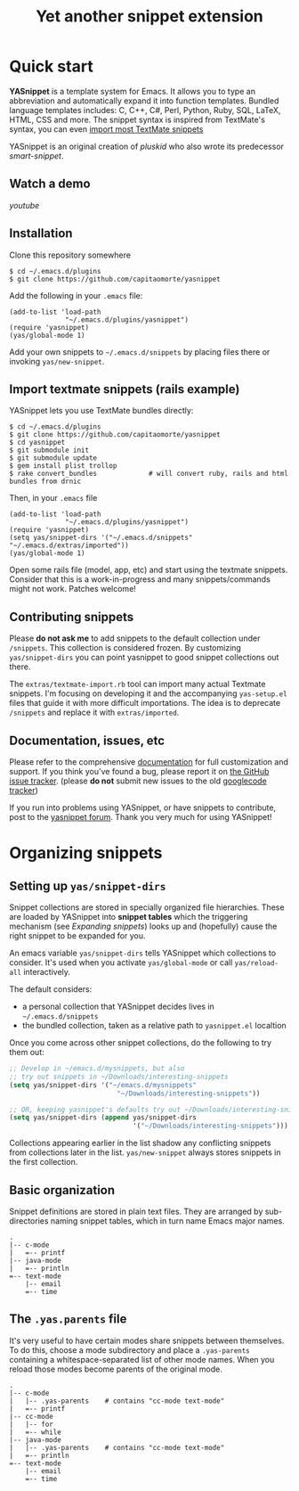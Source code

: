 # -*- mode: org; fill-column: 80 -*-
#+TITLE: Yet another snippet extension
#+OPTIONS: toc:1
#+STARTUP: showall

#+STYLE: <link rel="stylesheet" type="text/css" href="stylesheets/styles.css" />

# External links
#
#+LINK: smart-snippet http://code.google.com/p/smart-snippet
#+LINK: pluskid       http://pluskid.lifegoo.org

#+LINK: screencast         http://www.youtube.com/watch?v=ZCGmZK4V7Sg
#+LINK: docs               http://capitaomorte.github.com/yasnippet
#+LINK: issues             https://github.com/capitaomorte/yasnippet/issues
#+LINK: googlecode-tracker http://code.google.com/p/yasnippet/issues/list
#+LINK: forum              http://groups.google.com/group/smart-snippet


* Quick start

  *YASnippet* is a template system for Emacs. It allows you to type an
  abbreviation and automatically expand it into function templates. Bundled
  language templates includes: C, C++, C#, Perl, Python, Ruby, SQL, LaTeX, HTML,
  CSS and more. The snippet syntax is inspired from TextMate's syntax, you can
  even [[#import-textmate][import most TextMate snippets]]

  YASnippet is an original creation of [[pluskid]] who also wrote its predecessor
  [[smart-snippet]].

** Watch a demo

   [[youtube]]

** Installation

   Clone this repository somewhere

   #+begin_example
   $ cd ~/.emacs.d/plugins
   $ git clone https://github.com/capitaomorte/yasnippet
   #+end_example

   Add the following in your =.emacs= file:

   #+begin_example
   (add-to-list 'load-path
                 "~/.emacs.d/plugins/yasnippet")
   (require 'yasnippet)
   (yas/global-mode 1)
   #+end_example

   Add your own snippets to =~/.emacs.d/snippets= by placing files there or
   invoking =yas/new-snippet=.

** Import textmate snippets (rails example)
   :PROPERTIES:
   :CUSTOM_ID: import-textmate
   :END:

   YASnippet lets you use TextMate bundles directly:

   #+begin_example
   $ cd ~/.emacs.d/plugins
   $ git clone https://github.com/capitaomorte/yasnippet
   $ cd yasnippet
   $ git submodule init
   $ git submodule update
   $ gem install plist trollop
   $ rake convert_bundles             # will convert ruby, rails and html bundles from drnic
   #+end_example

   Then, in your =.emacs= file

   #+begin_example
   (add-to-list 'load-path
                 "~/.emacs.d/plugins/yasnippet")
   (require 'yasnippet)
   (setq yas/snippet-dirs '("~/.emacs.d/snippets" "~/.emacs.d/extras/imported"))
   (yas/global-mode 1)
   #+end_example

   Open some rails file (model, app, etc) and start using the textmate
   snippets. Consider that this is a work-in-progress and many snippets/commands
   might not work. Patches welcome!

** Contributing snippets

   Please *do not ask me* to add snippets to the default collection under
   =/snippets=. This collection is considered frozen. By customizing
   =yas/snippet-dirs= you can point yasnippet to good snippet collections out
   there.

   The =extras/textmate-import.rb= tool can import many actual Textmate
   snippets.  I'm focusing on developing it and the accompanying =yas-setup.el=
   files that guide it with more difficult importations. The idea is to deprecate
   =/snippets=  and replace it with =extras/imported=.

** Documentation, issues, etc

   Please refer to the comprehensive [[docs][documentation]] for full customization and
   support.  If you think you've found a bug, please report it on [[issues][the GitHub
   issue tracker]].  (please **do not** submit new issues to the old [[googlecode-tracker][googlecode
   tracker]])

   If you run into problems using YASnippet, or have snippets to contribute, post
   to the [[forum][yasnippet forum]]. Thank you very much for using YASnippet!

* Organizing snippets

** Setting up =yas/snippet-dirs=

   Snippet collections are stored in specially organized file hierarchies. These
   are loaded by YASnippet into *snippet tables* which the triggering mechanism
   (see [[expand-snippets][Expanding snippets]]) looks up and (hopefully) cause the right snippet to
   be expanded for you.

   An emacs variable =yas/snippet-dirs= tells YASnippet which collections to
   consider. It's used when you activate =yas/global-mode= or call
   =yas/reload-all= interactively.

   The default considers:

    - a personal collection that YASnippet decides lives in =~/.emacs.d/snippets=
    - the bundled collection, taken as a relative path to =yasnippet.el= localtion

   Once you come across other snippet collections, do the following to try them out:

   #+begin_src emacs-lisp :exports both
   ;; Develop in ~/emacs.d/mysnippets, but also
   ;; try out snippets in ~/Downloads/interesting-snippets
   (setq yas/snippet-dirs '("~/emacs.d/mysnippets"
                              "~/Downloads/interesting-snippets"))

   ;; OR, keeping yasnippet's defaults try out ~/Downloads/interesting-snippets
   (setq yas/snippet-dirs (append yas/snippet-dirs
                                  '("~/Downloads/interesting-snippets")))
   #+end_src

   Collections appearing earlier in the list shadow any conflicting snippets
   from collections later in the list. =yas/new-snippet= always stores snippets
   in the first collection.



** Basic organization

   Snippet definitions are stored in plain text files. They are arranged by
   sub-directories naming snippet tables, which in turn name Emacs major names.

   #+begin_example
   .
   |-- c-mode
   |   =-- printf
   |-- java-mode
   |   =-- println
   =-- text-mode
       |-- email
       =-- time
   #+end_example

** The =.yas.parents= file

   It's very useful to have certain modes share snippets between themselves. To do
   this, choose a mode subdirectory and place a =.yas-parents= containing a
   whitespace-separated list of other mode names. When you reload those modes
   become parents of the original mode.

   #+begin_example
   .
   |-- c-mode
   |   |-- .yas-parents    # contains "cc-mode text-mode"
   |   =-- printf
   |-- cc-mode
   |   |-- for
   |   =-- while
   |-- java-mode
   |   |-- .yas-parents    # contains "cc-mode text-mode"
   |   =-- println
   =-- text-mode
       |-- email
       =-- time
   #+end_example



# 2. =Expanding Snippets=_

#   Describes how YASnippet chooses snippets for expansion at point.

#   Maybe, you'll want some snippets to be expanded in a particular
#   mode, or only under certain conditions, or be prompted using
#   ==ido==, etc...

# 3. =Writing Snippets=_

#   Describes the YASnippet definition syntax, which is very close (but
#   not equivalent) to Textmate's. Includes a section about converting
#   TextMate snippets.

# 4. =The YASnippet menu=_

#   Explains how to use the YASnippet menu to explore, learn and modify
#   snippets.



# Loading snippets
# ================



# Organizing snippets
# ===================

# Once you've setup ==yas/root-directory== , you can store snippets
# inside sub-directories of these directories.





# The ==.yas-make-groups== file
# -----------------------------

# .. image:: images/menu-groups.png
#    :align: right

# If you place an empty plain text file ==.yas-make-groups== inside one
# of the mode directories, the names of these sub-directories are
# considered groups of snippets and =The YASnippet Menu=_ is organized
# much more cleanly, as you can see in the image.

# Another alternative way to achieve this is to place a ==# group:==
# directive inside the snippet definition. See =Writing Snippets=_.

# .. sourcecode:: text

#   $ tree ruby-mode/
#   ruby-mode/
#   |-- .yas-make-groups
#   |-- collections
#   |   |-- each
#   |   =-- ...
#   |-- control structure
#   |   |-- forin
#   |   =-- ...
#   |-- definitions
#   |   =-- ...
#   =-- general
#       =-- ...


# YASnippet bundle
# ================

# The most convenient way to define snippets for YASnippet is to put
# them in a directory arranged by the mode and use
# ==yas/load-directory== to load them.

# However, this might slow down the Emacs start-up speed if you have many
# snippets. You can use ==yas/define-snippets== to define a bunch of
# snippets for a particular mode in an Emacs-lisp file.

# Since this is hard to maintain, there's a better way: define your
# snippets in directory and then call ==M-x yas/compile-bundle== to
# compile it into a bundle file when you modified your snippets.

# The release bundle of YASnippet is produced by
# ==yas/compile-bundle==. The bundle uses ==yas/define-snippets== to
# define snippets. This avoids the IO and parsing overhead when loading
# snippets.

# Further more, the generated bundle is a stand-alone file not depending
# on ==yasnippet.el==. The released bundles of YASnippet are all
# generated this way.

# See the internal documentation for these functions

# \* ==M-x describe-function RET yas/define-snippets RET==
# \* ==M-x describe-function RET yas/compile-bundle RET==.

# Customizable variables
# ======================

# ==yas/root-directory==
# ----------------------

# Root directory that stores the snippets for each major mode.

# If you set this from your .emacs, can also be a list of strings,
# for multiple root directories. If you make this a list, the first
# element is always the user-created snippets directory. Other
# directories are used for bulk reloading of all snippets using
# ==yas/reload-all==

# ==yas/ignore-filenames-as-triggers==
# ------------------------------------

# If non-nil, don't derive tab triggers from filenames.

# This means a snippet without a ==# key:== directive wont have a tab
# trigger.

# ..  LocalWords:  html YASnippet filesystem yas sourcecode setq mapc printf perl
# ..  LocalWords:  println cperl forin filenames filename ERb's yasnippet Avar el
# ..  LocalWords:  rjs RET

# * snippet-expansion.org
# ==================
# Expanding snippets
# ==================

# .. _Organizing Snippets: snippet-organization.html
# .. _Expanding Snippets: snippet-expansion.html
# .. _Writing Snippets: snippet-development.html
# .. _The YASnippet Menu: snippet-menu.html

# .. contents::


# Triggering expansion
# ====================

# You can use YASnippet to expand snippets in different ways:

# \* By typing an abbrev, the snippet *trigger key*, and then pressing
#   the key defined in ==yas/trigger-key== (which defaults to
#   "TAB"). This works in buffers where the minor mode
#   ==yas/minor-mode== is active;

# \* By invoking the command ==yas/insert-snippet== (either by typing
#   ==M-x yas/insert-snippet== or its keybinding). This does *not*
#   require ==yas/minor-mode== to be active.

# \* By using the keybinding associated with an active snippet. This also
#   requires ==yas/minor-mode== to be active;

# \* By expanding directly from the "YASnippet" menu in the menu-bar

# \* By using hippie-expand

# \* Expanding from emacs-lisp code

# Trigger key
# -----------

# When ==yas/minor-mode== is enabled, the keybinding taken from
# ==yas/trigger-key== will take effect.

# ==yas/trigger-key== invokes ==yas/expand==, which tries to expand a
# \*snippet abbrev* (also known as *snippet key*) before point.

# The default key is =="TAB"==, however, you can freely set it to some
# other key.

# .. image:: images/minor-mode-indicator.png
#    :align: left

# To enable the YASnippet minor mode in all buffers globally use the
# command ==yas/global-mode==.

# When you use ==yas/global-mode== you can also selectively disable
# YASnippet in some buffers by setting the buffer-local variable
# ==yas/dont-active== in the buffer's mode hook.

# Trouble when using or understanding the ==yas/trigger-key== is easily
# the most controversial issue in YASsnippet. See the =FAQ <faq.html>=_.

# Fallback bahaviour
# ~~~~~~~~~~~~~~~~~~

# ==yas/fallback-behaviour== is a customization variable bound to
# =='call-other-command== by default. If ==yas/expand== failed to find
# any suitable snippet to expand, it will disable the minor mode
# temporarily and find if there's any other command bound the
# ==yas/trigger-key==.

# If found, the command will be called. Usually this works very well --
# when there's a snippet, expand it, otherwise, call whatever command
# originally bind to the trigger key.

# However, you can change this behavior by customizing the
# ==yas/fallback-behavior== variable. If you set this variable to
# =='return-nil==, it will return ==nil== instead of trying to call the
# \*original* command when no snippet is found.

# Insert at point
# ---------------

# The command ==M-x yas/insert-snippet== lets you insert snippets at
# point *for you current major mode*. It prompts you for the snippet
# key first, and then for a snippet template if more than one template
# exists for the same key.

# The list presented contains the snippets that can be inserted at
# point, according to the condition system. If you want to see all
# applicable snippets for the major mode, prefix this command with
# ==C-u==.

# The prompting methods used are again controlled by
# ==yas/prompt-functions==.

# Snippet keybinding
# ------------------

# See the section of the ==# binding:== directive in =Writing
# Snippets=_.


# Expanding from the menu
# -----------------------

# See =the YASnippet Menu=_.

# Expanding with ==hippie-expand==
# ----------------------------------

# To integrate with ==hippie-expand==, just put
# ==yas/hippie-try-expand== in
# ==hippie-expand-try-functions-list==. This probably makes more sense
# when placed at the top of the list, but it can be put anywhere you
# prefer.

# Expanding from emacs-lisp code
# ------------------------------

# Sometimes you might want to expand a snippet directly from you own
# elisp code. You should call ==yas/expand-snippet== instead of
# ==yas/expand== in this case.

# As with expanding from the menubar, the condition system and multiple
# candidates doesn't affect expansion. In fact, expanding from the
# YASnippet menu has the same effect of evaluating the follow code:

# .. sourcecode:: common-lisp

#   (yas/expand-snippet template)

# See the internal documentation on ==yas/expand-snippet== for more
# information.

# Controlling expansion
# =====================

# Eligible snippets
# -----------------

# YASnippet does quite a bit of filtering to find out which snippets are
# eligible for expanding at the current cursor position.

# In particular, the following things matter:

# \* Currently loaded snippets tables

#   These are loaded from a directory hierarchy in your file system. See
#   =Organizing Snippets=_. They are named after major modes like
#   ==html-mode==, ==ruby-mode==, etc...

# \* Major mode of the current buffer

#   If the currrent major mode matches one of the loaded snippet tables,
#   then all that table's snippets are considered for expansion. Use
#   ==M-x describe-variable RET major-mode RET== to find out which major
#   mode you are in currently.

# \* Parent tables

#   Snippet tables defined as the parent of some other eligible table
#   are also considered. This works recursively, i.e. parents of parents
#   of eligible tables are also considered.

# \* Buffer-local ==yas/mode-symbol== variable

#   This can be used to consider snippet tables whose name does not
#   correspond to a major mode. If you set this variable to a name ,
#   like ==rinari-minor-mode==, you can have some snippets expand only
#   in that minor mode. Naturally, you want to set this conditionally,
#   i.e. only when entering that minor mode, so using a hook is a good
#   idea.

# .. sourcecode:: common-lisp

#   ;; When entering rinari-minor-mode, consider also the snippets in the
#   ;; snippet table "rails-mode"
#   (add-hook 'rinari-minor-mode-hook
#             #'(lambda ()
#                 (setq yas/mode-symbol 'rails-mode)))

# \* Buffer-local ==yas/buffer-local-condition== variable

#   This variable provides finer grained control over what snippets can
#   be expanded in the current buffer. The default value won't let you
#   expand snippets inside comments or string literals for example. See
#   =The condition system=_ for more info.

# The condition system
# --------------------

# Consider this scenario: you are an old Emacs hacker. You like the
# abbrev-way and set ==yas/trigger-key== to =="SPC"==. However,
# you don't want ==if== to be expanded as a snippet when you are typing
# in a comment block or a string (e.g. in ==python-mode==).

# If you use the ==# condition :== directive (see =Writing Snippets=_)
# you could just specify the condition for ==if== to be ==(not
# (python-in-string/comment))==. But how about ==while==, ==for==,
# etc. ? Writing the same condition for all the snippets is just
# boring. So has a buffer local variable
# ==yas/buffer-local-condition==. You can set this variable to ==(not
# (python-in-string/comment))== in ==python-mode-hook==.

# Then, what if you really want some particular snippet to expand even
# inside a comment? This is also possible! But let's stop telling the
# story and look at the rules:

# \* If ==yas/buffer-local-condition== evaluate to nil, no snippets will
#   be considered for expansion.

# \* If it evaluates to the a *cons cell* where the ==car== is the symbol
#   ==require-snippet-condition== and the ==cdr== is a symbol (let's
#   call it ==requirement==), then:

#   * Snippets having no ==# condition:== directive won't be considered;

#   * Snippets with conditions that evaluate to nil (or produce an
#     error) won't be considered;

#   * If the snippet has a condition that evaluates to non-nil (let's
#     call it ==result==):

#     * If ==requirement== is ==t==, the snippet is ready to be
#       expanded;

#     * If ==requirement== is ==eq== to ==result==, the snippet is ready
#       to be expanded;

#     * Otherwise the snippet won't be considered.

# \* If it evaluates to the symbol ==always==, all snippets are
#   considered for expansion, regardless of any conditions.

# \* If it evaluate to ==t== or some other non-nil value:

#   * If the snippet has no condition, or has a condition that evaluate
#     to non-nil, it is ready to be expanded.

#   * Otherwise, it won't be considered.

# In the mentioned scenario, set ==yas/buffer-local-condition== like
# this

# .. sourcecode:: common-lisp

#   (add-hook 'python-mode-hook
#             '(lambda ()
#                (setq yas/buffer-local-condition
#                      '(if (python-in-string/comment)
#                           '(require-snippet-condition . force-in-comment)
#                         t))))

# ... and specify the condition for a snippet that you're going to
# expand in comment to be evaluated to the symbol
# ==force-in-comment==. Then it can be expanded as you expected, while
# other snippets like ==if== still can't expanded in comment.

# Multiples snippet with the same key
# -----------------------------------

# The rules outlined =above <Eligible snippets>=_ can return more than
# one snippet to be expanded at point.

# When there are multiple candidates, YASnippet will let you select
# one. The UI for selecting multiple candidate can be customized through
# ==yas/prompt-functions== , which defines your preferred methods of
# being prompted for snippets.

# You can customize it with ==M-x customize-variable RET
# yas/prompt-functions RET==. Alternatively you can put in your
# emacs-file:

# .. sourcecode:: common-lisp

#    (setq yas/prompt-functions '(yas/x-prompt yas/dropdown-prompt))

# Currently there are some alternatives solution with YASnippet.

# .. image:: images/x-menu.png
#    :align: right

# Use the X window system
# ~~~~~~~~~~~~~~~~~~~~~~~

# The function ==yas/x-prompt== can be used to show a popup menu for you
# to select. This menu will be part of you native window system widget,
# which means:

# \* It usually looks beautiful. E.g. when you compile Emacs with gtk
#   support, this menu will be rendered with your gtk theme.
# \* Your window system may or may not allow to you use ==C-n==, ==C-p==
#   to navigate this menu.
# \* This function can't be used when in a terminal.

# .. image:: images/ido-menu.png
#    :align: right

# Minibuffer prompting
# ~~~~~~~~~~~~~~~~~~~~

# You can use functions ==yas/completing-prompt== for the classic emacs
# completion method or ==yas/ido-prompt== for a much nicer looking
# method. The best way is to try it. This works in a terminal.

# .. image:: images/dropdown-menu.png
#    :align: right

# Use ==dropdown-menu.el==
# ~~~~~~~~~~~~~~~~~~~~~~~~

# The function ==yas/dropdown-prompt== can also be placed in the
# ==yas/prompt-functions== list.

# This works in both window system and terminal and is customizable, you
# can use ==C-n==, ==C-p== to navigate, ==q== to quit and even press
# ==6== as a shortcut to select the 6th candidate.

# Roll your own
# ~~~~~~~~~~~~~

# See below for the documentation on variable ==yas/prompt-functions==

# Customizable Variables
# ======================

# ==yas/prompt-functions==
# ------------------------

# You can write a function and add it to the ==yas/prompt-functions==
# list. These functions are called with the following arguments:

# \* PROMPT: A string to prompt the user;

# \* CHOICES: A list of strings or objects;

# \* optional DISPLAY-FN : A function. When applied to each of the
#   objects in CHOICES it will return a string;

# The return value of any function you put here should be one of
# the objects in CHOICES, properly formatted with DISPLAY-FN (if
# that is passed).

# \* To signal that your particular style of prompting is unavailable at
#   the moment, you can also have the function return nil.

# \* To signal that the user quit the prompting process, you can signal
#   ==quit== with ==(signal 'quit "user quit!")==

# ==yas/fallback-behavior==
# -------------------------

# How to act when ==yas/expand== does *not* expand a snippet.

# ==call-other-command== means try to temporarily disable YASnippet and
#     call the next command bound to ==yas/trigger-key==.

# ==return-nil== means return nil. (i.e. do nothing)

# An entry (apply COMMAND . ARGS) means interactively call COMMAND, if
# ARGS is non-nil, call COMMAND non-interactively with ARGS as
# arguments.

# ==yas/choose-keys-first==
# -------------------------

# If non-nil, prompt for snippet key first, then for template.

# Otherwise prompts for all possible snippet names.

# This affects ==yas/insert-snippet== and ==yas/visit-snippet-file==.

# ==yas/choose-tables-first==
# ---------------------------

# If non-nil, and multiple eligible snippet tables, prompts user for
# tables first.

# Otherwise, user chooses between the merging together of all
# eligible tables.

# This affects ==yas/insert-snippet==, ==yas/visit-snippet-file==

# ==yas/key-syntaxes==
# --------------------

# The default searching strategy is quite powerful. For example, in
# ==c-mode==, ==bar==, ==foo_bar==, =="#foo_bar"== can all be recognized
# as a snippet key. Furthermore, the searching is in that order. In
# other words, if ==bar== is found to be a key to some *valid* snippet,
# then that snippet is expanded and replaces the ==bar==. Snippets
# pointed to by ==foo_bar== and =="#foobar== won't be considered.

# However, this strategy can also be customized easily from the
# ==yas/key-syntaxes== variable. It is a list of syntax rules, the
# default value is ==("w" "w_" "w_." "^ ")==. Which means search the
# following thing until found one:

# \* a word.
# \* a symbol. In lisp, ==-== and ==?== can all be part of a symbol.
# \* a sequence of characters of either word, symbol or punctuation.
# \* a sequence of characters of non-whitespace characters.

# But you'd better keep the default value unless you want to understand
# how Emacs's syntax rules work...



# * snippet-development.org
# ================
# Writing snippets
# ================

# .. _Organizing Snippets: snippet-organization.html
# .. _Expanding Snippets: snippet-expansion.html
# .. _Writing Snippets: snippet-development.html
# .. _The YASnippet Menu: snippet-menu.html

# .. contents::

# Snippet development
# ===================

# Quickly finding snippets
# ------------------------

# There are some ways you can quickly find a snippet file:

# \* ==M-x yas/new-snippet==

#   Prompts you for a snippet name, then tries to guess a suitable
#   directory to store it, prompting you for creation if it does not
#   exist. Finally, places you in a new buffer set to ==snippet-mode==
#   so you can write your snippet.

# \* ==M-x yas/find-snippets==

#   Lets you find the snippet file in the directory the snippet was
#   loaded from (if it exists) like ==find-file-other-window==. The
#   directory searching logic is similar to ==M-x yas/new-snippet==.

# \* ==M-x yas/visit-snippet-file==

#   Prompts you for possible snippet expansions like
#   ==yas/insert-snippet==, but instead of expanding it, takes you
#   directly to the snippet definition's file, if it exists.

# Once you find this file it will be set to ==snippet-mode== (see ahead)
# and you can start editing your snippet.


# Using the ==snippet-mode== major mode
# -------------------------------------

# There is a major mode ==snippet-mode== to edit snippets. You can set
# the buffer to this mode with ==M-x snippet-mode==. It provides
# reasonably useful syntax highlighting.

# Two commands are defined in this mode:

# \* ==M-x yas/load-snippet-buffer==

#     When editing a snippet, this loads the snippet into the correct
#     mode and menu. Bound to ==C-c C-c== by default while in
#     ==snippet-mode==.

# \* ==M-x yas/tryout-snippet==

#     When editing a snippet, this opens a new empty buffer, sets it to
#     the appropriate major mode and inserts the snippet there, so you
#     can see what it looks like. This is bound to ==C-c C-t== while in
#     ==snippet-mode==.

# There are also *snippets for writing snippets*: ==vars==, ==$f== and
# ==$m== :-).

# File content
# ============

# A file defining a snippet generally contains the template to be
# expanded.

# Optionally, if the file contains a line of ==# --==, the lines above
# it count as comments, some of which can be *directives* (or meta
# data). Snippet directives look like ==# property: value== and tweak
# certain snippets properties described below. If no ==# --== is found,
# the whole file is considered the snippet template.

# Here's a typical example:

# .. sourcecode:: text

#   # contributor: pluskid <pluskid@gmail.com>
#   # name: __...__
#   # --
#   __${init}__

# Here's a list of currently supported directives:

# ==# key:== snippet abbrev
# --------------------------

# This is the probably the most important directive, it's the abbreviation you
# type to expand a snippet just before hitting ==yas/trigger-key==. If you don't
# specify this the snippet will not be expandable through the key mechanism.

# ==# name:== snippet name
# ------------------------

# This is a one-line description of the snippet. It will be displayed in
# the menu. It's a good idea to select a descriptive name for a
# snippet -- especially distinguishable among similar snippets.

# If you omit this name it will default to the file name the snippet was
# loaded from.

# ==# condition:== snippet condition
# ----------------------------------
# This is a piece of Emacs-lisp code. If a snippet has a condition, then it
# will only be expanded when the condition code evaluate to some non-nil
# value.

# See also ==yas/buffer-local-condition== in =Expanding snippets=_


# ==# group:== snippet menu grouping
# ----------------------------------

# When expanding/visiting snippets from the menu-bar menu, snippets for a
# given mode can be grouped into sub-menus . This is useful if one has
# too many snippets for a mode which will make the menu too
# long.

# The ==# group:== property only affect menu construction (See =the
# YASnippet menu=_) and the same effect can be achieved by grouping
# snippets into sub-directories and using the ==.yas-make-groups==
# special file (for this see =Organizing Snippets=_


# Refer to the bundled snippets for ==ruby-mode== for examples on the
# ==# group:== directive. Group can also be nested, e.g.  ==control
# structure.loops== tells that the snippet is under the ==loops== group
# which is under the ==control structure== group.

# ==# expand-env:== expand environment
# ------------------------------------

# This is another piece of Emacs-lisp code in the form of a ==let==
# \*varlist form*, i.e. a list of lists assigning values to variables. It
# can be used to override variable values while the snippet is being
# expanded.

# Interesting variables to override are ==yas/wrap-around-region== and
# ==yas/indent-line== (see =Expanding Snippets=_).

# As an example, you might normally have ==yas/indent-line== set to
# =='auto== and ==yas/wrap-around-region== set to ==t==, but for this
# particularly brilliant piece of ASCII art these values would mess up
# your hard work. You can then use:

# .. sourcecode:: text

#   # name: ASCII home
#   # expand-env: ((yas/indent-line 'fixed) (yas/wrap-around-region 'nil))
#   # --
#                   welcome to my
#               X      humble
#              / \      home,
#             /   \      $0
#            /     \
#           /-------\
#           |       |
#           |  +-+  |
#           |  | |  |
#           +--+-+--+

# ==# binding:== direct keybinding
# ---------------------------------

# You can use this directive to expand a snippet directly from a normal
# Emacs keybinding. The keybinding will be registered in the Emacs
# keymap named after the major mode the snippet is active
# for.

# Additionally a variable ==yas/prefix== is set to to the prefix
# argument you normally use for a command. This allows for small
# variations on the same snippet, for example in this "html-mode"
# snippet.

# .. sourcecode:: text

#   # name: <p>...</p>
#   # binding: C-c C-c C-m
#   # --
#   <p>=(when yas/prefix "\n")=$0=(when yas/prefix "\n")=</p>

# This binding will be recorded in the keymap
# ==html-mode-map==. To expand a paragraph tag newlines, just
# press ==C-u C-c C-c C-m==. Omitting the ==C-u== will expand the
# paragraph tag without newlines.

# ==# contributor:== snippet author
# ---------------------------------------------------

# This is optional and has no effect whatsoever on snippet
# functionality, but it looks nice.

# Template syntax
# ===============

# The syntax of the snippet template is simple but powerful, very
# similar to TextMate's.

# Plain Text
# ----------

# Arbitrary text can be included as the content of a template. They are
# usually interpreted as plain text, except ==$== and =====. You need to
# use ==\== to escape them: ==\$== and ==\===. The ==\== itself may also
# needed to be escaped as ==\\== sometimes.

# Embedded Emacs-lisp code
# ------------------------

# Emacs-Lisp code can be embedded inside the template, written inside
# back-quotes (=====). The lisp forms are evaluated when the snippet is
# being expanded. The evaluation is done in the same buffer as the
# snippet being expanded.

# Here's an example for ==c-mode== to calculate the header file guard
# dynamically:

# .. sourcecode:: text

#   #ifndef ${1:_=(upcase (file-name-nondirectory (file-name-sans-extension (buffer-file-name))))=_H_}
#   #define $1

#   $0

#   #endif /* $1 */

# From version 0.6, snippets expansions are run with some special
# Emacs-lisp variables bound. One of this is ==yas/selected-text==. You
# can therefore define a snippet like:

# .. sourcecode:: text

#    for ($1;$2;$3) {
#      =yas/selected-text=$0
#    }

# to "wrap" the selected region inside your recently inserted
# snippet. Alternatively, you can also customize the variable
# ==yas/wrap-around-region== to ==t== which will do this automatically.

# Tab stop fields
# ---------------

# Tab stops are fields that you can navigate back and forth by ==TAB==
# and ==S-TAB==. They are written by ==$== followed with a
# number. ==$0== has the special meaning of the *exit point* of a
# snippet. That is the last place to go when you've traveled all the
# fields. Here's a typical example:

# .. sourcecode:: text

#   <div$1>
#       $0
#   </div>

# Placeholder fields
# ------------------

# Tab stops can have default values -- a.k.a placeholders. The syntax is
# like this:

# .. sourcecode:: text

#   ${N:default value}

# They acts as the default value for a tab stop. But when you firstly
# type at a tab stop, the default value will be replaced by your
# typing. The number can be omitted if you don't want to create
# =mirrors=_ or =transformations=_ for this field.

# .. _mirrors:

# Mirrors
# -------

# We refer the tab stops with placeholders as a *field*. A field can have
# mirrors. Its mirrors will get updated when you change the text of a
# field. Here's an example:

# .. sourcecode:: text

#   \begin{${1:enumerate}}
#       $0
#   \end{$1}

# When you type =="document"== at ==${1:enumerate}==, the word
# =="document"== will also be inserted at ==\end{$1}==. The best
# explanation is to see the screencast(=YouTube
# <http://www.youtube.com/watch?v=vOj7btx3ATg>=_ or =avi video
# <http://yasnippet.googlecode.com/files/yasnippet.avi>=_).

# The tab stops with the same number to the field act as its mirrors. If
# none of the tab stops has an initial value, the first one is selected
# as the field and others mirrors.

# .. _transformations:

# Mirrors with transformations
# ----------------------------

# If the value of an ==${n:==-construct starts with and contains ==$(==,
# then it is interpreted as a mirror for field ==n== with a
# transformation. The mirror's text content is calculated according to
# this transformation, which is Emacs-lisp code that gets evaluated in
# an environment where the variable ==text== (or ==yas/text==) is bound
# to the text content (string) contained in the field ==n==.Here's an
# example for Objective-C:

# .. sourcecode:: text

#   - (${1:id})${2:foo}
#   {
#       return $2;
#   }

#   - (void)set${2:$(capitalize text)}:($1)aValue
#   {
#       [$2 autorelease];
#       $2 = [aValue retain];
#   }
#   $0

# Look at ==${2:$(capitalize text)}==, it is a mirror with
# transformation instead of a field. The actual field is at the first
# line: ==${2:foo}==. When you type text in ==${2:foo}==, the
# transformation will be evaluated and the result will be placed there
# as the transformed text. So in this example, if you type "baz" in the
# field, the transformed text will be "Baz". This example is also
# available in the screencast.

# Another example is for ==rst-mode==. In reStructuredText, the document
# title can be some text surrounded by "===" below and above. The "==="
# should be at least as long as the text. So

# .. sourcecode:: text

#   =====
#   Title
#   =====

# is a valid title but

# .. sourcecode:: text

#   ===
#   Title
#   ===

# is not. Here's an snippet for rst title:

# .. sourcecode:: text

#   ${1:$(make-string (string-width text) ?\=)}
#   ${1:Title}
#   ${1:$(make-string (string-width text) ?\=)}

#   $0

# Fields with transformations
# ---------------------------

# From version 0.6 on, you can also have lisp transformation inside
# fields. These work mostly mirror transformations but are evaluated
# when you first enter the field, after each change you make to the
# field and also just before you exit the field.

# The syntax is also a tiny bit different, so that the parser can
# distinguish between fields and mirrors. In the following example

# .. sourcecode:: text

#   #define "${1:mydefine$(upcase yas/text)}"

# ==mydefine== gets automatically upcased to ==MYDEFINE== once you enter
# the field. As you type text, it gets filtered through the
# transformation every time.

# Note that to tell this kind of expression from a mirror with a
# transformation, YASnippet needs extra text between the ==:== and the
# transformation's ==$==. If you don't want this extra-text, you can use
# two ==$=='s instead.

# .. sourcecode:: text

#   #define "${1:$$(upcase yas/text)}"

# Please note that as soon as a transformation takes place, it changes
# the value of the field and sets it its internal modification state to
# ==true==. As a consequence, the auto-deletion behaviour of normal
# fields does not take place. This is by design.

# Choosing fields value from a list and other tricks
# --------------------------------------------------

# As mentioned, the field transformation is invoked just after you enter
# the field, and with some useful variables bound, notably
# ==yas/modified-p== and ==yas/moving-away-p==. Because of this
# feature you can place a transformation in the primary field that lets
# you select default values for it.

# The ==yas/choose-value== does this work for you. For example:

# .. sourcecode:: text

#   <div align="${2:$$(yas/choose-value '("right" "center" "left"))}">
#     $0
#   </div>

# See the definition of ==yas/choose-value== to see how it was written
# using the two variables.

# Here's another use, for LaTeX-mode, which calls reftex-label just as
# you enter snippet field 2. This one makes use of ==yas/modified-p==
# directly.

# .. sourcecode:: text

#   \section{${1:"Titel der Tour"}}%
#   \index{$1}%
#   \label{{2:"waiting for reftex-label call..."$(unless yas/modified-p (reftex-label nil 'dont-
#   insert))}}%

# The function ==yas/verify-value== has another neat trick, and makes
# use of ==yas/moving-away-p==. Try it and see! Also, check out this
# =thread
# <http://groups.google.com/group/smart-snippet/browse_thread/thread/282a90a118e1b662>=_

# Nested placeholder fields
# -------------------------

# From version 0.6 on, you can also have nested placeholders of the type:

# .. sourcecode:: text

#    <div${1: id="${2:some_id}"}>$0</div>

# This allows you to choose if you want to give this ==div== an ==id==
# attribute. If you tab forward after expanding it will let you change
# "some_id" to whatever you like. Alternatively, you can just press
# ==C-d== (which executes ==yas/skip-and-clear-or-delete-char==) and go
# straight to the exit marker.

# By the way, ==C-d== will only clear the field if you cursor is at the
# beginning of the field *and* it hasn't been changed yet. Otherwise, it
# performs the normal Emacs ==delete-char== command.

# Customizable variables
# ======================

# ==yas/trigger-key==
# -------------------

# The key bound to ==yas/expand== when function ==yas/minor-mode== is
# active.

# Value is a string that is converted to the internal Emacs key
# representation using ==read-kbd-macro==.

# Default value is =="TAB"==.

# ==yas/next-field-key==
# ----------------------

# The key to navigate to next field when a snippet is active.

# Value is a string that is converted to the internal Emacs key
# representation using ==read-kbd-macro==.

# Can also be a list of keys.

# Default value is =="TAB"==.

# ==yas/prev-field-key==
# ----------------------

# The key to navigate to previous field when a snippet is active.

# Value is a string that is converted to the internal Emacs key
# representation using ==read-kbd-macro==.

# Can also be a list of keys.

# Default value is ==("<backtab>" "<S-tab>)"==.

# ==yas/skip-and-clear-key==
# --------------------------

# The key to clear the currently active field.

# Value is a string that is converted to the internal Emacs key
# representation using ==read-kbd-macro==.

# Can also be a list of keys.

# Default value is =="C-d"==.

# ==yas/good-grace==
# ------------------

# If non-nil, don't raise errors in inline Emacs-lisp evaluation inside
# snippet definitions. An error string "[yas] error" is returned instead.

# ==yas/indent-line==
# -------------------

# The variable ==yas/indent-line== controls the indenting. It is bound
# to =='auto== by default, which causes your snippet to be indented
# according to the mode of the buffer it was inserted in.

# Another variable ==yas/also-auto-indent-first-line==, when non-nil
# does exactly that :-).

# To use the hard-coded indentation in your snippet template, set this
# variable to ==fixed==.

# To control indentation on a per-snippet basis, see also the directive
# ==# expand-env:== in =Writing Snippets=_.

# For backward compatibility with earlier versions of YASnippet, you can
# also place a ==$>== in your snippet, an ==(indent-according-to-mode)==
# will be executed there to indent the line. This only takes effect when
# ==yas/indent-line== is set to something other than =='auto==.

# .. sourcecode:: text

#   for (${int i = 0}; ${i < 10}; ${++i})
#   {$>
#   $0$>
#   }$>

# ==yas/wrap-around-region==
# --------------------------

# If non-nil, YASnippet will try to expand the snippet's exit marker
# around the currently selected region. When this variable is set to t,
# this has the same effect has using the ===yas/selected-text=== inline
# evaluation.

# Because on most systems starting to type deletes the currently
# selected region, this works mostly for snippets with direct
# keybindings or with the ==yas/insert-snippet== command.

# However, when the value is of this variable is ==cua== YASnippet will
# additionally look-up any recently selected that you deleted by starting
# typing. This allows you select a region, type a snippet key (deleting
# the region), then press ==yas/trigger-key== to see the deleted region
# spring back to life inside your new snippet.

# ==yas/triggers-in-field==
# --------------------------

# If non-nil, ==yas/next-field-key== can trigger stacked expansions,
# that is a snippet expansion inside another snippet
# expansion. Otherwise, ==yas/next-field-key== just tries to move on to
# the next field.

# ==yas/snippet-revival==
# -----------------------

# Non-nil means re-activate snippet fields after undo/redo.

# ==yas/after-exit-snippet-hook== and ==yas/before-expand-snippet-hook==
# ----------------------------------------------------------------------

# These hooks are called, respectively, before the insertion of a
# snippet and after exiting the snippet. If you find any strange but
# functional use for them, that's probably a design flaw in YASnippet,
# so let us know.

# Importing TextMate snippets
# ===========================

# There are a couple of tools that take TextMate's ".tmSnippet" xml
# files and create YASnippet definitions:

#  * =a python script by Jeff Wheeler
#    <http://code.nokrev.com/?p=snippet-copier.git;a=blob_plain;f=snippet_copier.py>=_

#  * a =ruby tool
#    <http://yasnippet.googlecode.com/svn/trunk/extras/textmate_import.rb>=_
#    , ==textmate_import.rb== adapted from =Rob Christie's
#    <http://www.neutronflux.net/2009/07/28/shoulda-snippets-for-emacs/>=_,
#    which I have uploaded to the repository.

# In this section, i'll shortly cover the **second** option.

# Download the ==textmate_import.rb== tool and the TextMate
# bundle you're interested in.

# .. sourcecode:: text

#   $ curl -O http://yasnippet.googlecode.com/svn/trunk/extras/textmate_import.rb
#   $ svn export http://svn.textmate.org/trunk/Bundles/HTML.tmbundle/


# Then invoke ==textmate_import.rb== like this:

# .. sourcecode:: text

#   $ ./textmate_import.rb -d HTML.tmbundle/Snippets/ -o html-mode -g HTML.tmbundle/info.plist

# You should end up with a ==html-mode== subdir containing snippets
# exported from textmate.

# .. sourcecode:: text

#   $ tree html-mode # to view dir contents, if you have 'tree' installed

# The ==-g== is optional but helps the tool figure out the grouping.
# According to =Organizing Snippets=_, don't forget to touch
# ==.yas-make-groups== and ==.yas-ignore-filename-triggers== inside the
# ==html-mode== dir.

# Also try ==textmate_import.rb --help== for a list of options.

# Please note that snippet importation is not yet perfect. You'll
# probably have some adjustments to some/many snippets. Please
# contribute these adjustments to the google group or, better yet, patch
# the ==textmate_import.rb== to automatically perform them and submit
# that.

# ..  LocalWords:  html YASnippet yas sourcecode pluskid init filenames filename
# ..  LocalWords:  env varlist keybinding keymap rinari ifndef upcase endif
# ..  LocalWords:  nondirectory autorelease aValue inline

# * snippet-menu.org
# ==============
# YASnippet menu
# ==============

# .. contents::

# When ==yas/minor-mode== is active, YASnippet will setup a menu just
# after the "Buffers" menu in the menubar.

# In this menu, you can find

# \* The currently loaded snippet definitions, organized by major mode,
#   and optional grouping.

# \* A rundown of the most common commands, (followed by their
#   keybindings) including commands to load directories and reload all
#   snippet definitions.

# \* A series of submenus for customizing and exploring YASnippet
#   behavior.

# .. image:: images/menu-1.png
#    :align: right

# Loading snippets from menu
# --------------------------

# Invoking "Load snippets..." from the menu invokes
# ==yas/load-directory== and prompts you for a snippet directory
# hierarchy to load.

# Also useful is the "Reload all" options which uncondionally reloads
# all the snippets directories defined in ==yas/root-directory== and
# rebuilds the menus.

# Snippet menu behavior
# ---------------------

# YASnippet will list in this section all the loaded snippet definitions
# organized by snippet table name.

# You can use this section to explore currently loaded snippets. If you
# click on one of them, the default behavior is to expand it,
# unconditionally, inside the current buffer.

# You can however, customize variable ==yas/visit-from-menu== to be
# ==t== which will take you to the snippet definition file when you
# select it from the menu.

# If you want the menu show only snippet tables whose name corresponds
# to a "real" major mode. You do this by setting ==yas/use-menu== to
# =='real-modes==.

# Finally, to have the menu show only the tables for the currently
# active mode, set ==yas/use-menu== to ==abbreviate==.

# These customizations can also be found in the menu itself, under the
# "Snippet menu behavior" submenu.


# Controlling indenting
# ---------------------

# The "Indenting" submenu contains options to control the values of
# ==yas/indent-line== and ==yas/also-auto-indent-first-line==. See
# =Writing snippets <snippet-development.html>=_ .

# Prompting method
# ----------------

# The "Prompting method" submenu contains options to control the value
# of ==yas/prompt-functions==. See =Expanding snippets <snippet-expansion.html>=_ .

# Misc
# ----

# The "Misc" submenu contains options to control the values of more
# variables.








# * faq.org
# ============================
#  Frequently Asked Questions
# ============================

# Why is there an extra newline?
# ==============================

# If you have a newline at the end of the snippet definition file, then
# YASnippet will add a newline when you expanding a snippet. Please
# don't add a newline at the end if you don't want it when you saving
# the snippet file.

# Note some editors will automatically add a newline for you. In Emacs,
# if you set ==require-final-newline== to ==t==, it will add the final
# newline for you automatically.

# Why doesn't TAB expand a snippet?
# =================================

# First check the mode line to see if there's ==yas==. If not, then try
# ==M-x yas/minor-mode== to manually turn on the minor mode and try to
# expand the snippet again. If it works, then, you can add the following
# code to your ==.emacs== *before* loading YASnippet:

# .. sourcecode:: lisp

#   (add-hook 'the-major-mode-hook 'yas/minor-mode-on)

# where ==the-major-mode== is the major mode in which ==yas/minor-mode==
# isn't enabled by default.

# From YASnippet 0.6 you can also use the command ==M-x
# yas/global-mode== to turn on YASnippet automatically for *all* major
# modes.

# If ==yas/minor-mode== is on but the snippet still not expanded. Then
# try to see what command is bound to the ==TAB== key: press ==C-h k==
# and then press ==TAB==. Emacs will show you the result.

# You'll see a buffer prompted by Emacs saying that ==TAB runs the
# command ...==. Alternatively, you might see ==<tab> runs the command
# ...==, note the difference between ==TAB== and ==<tab>== where the
# latter has priority. If you see ==<tab>== bound to a command other
# than ==yas/expand==, (e.g. in ==org-mode==) you can try the following
# code to work around:

# .. sourcecode:: lisp

#   (add-hook 'org-mode-hook
#             (let ((original-command (lookup-key org-mode-map [tab])))
#               =(lambda ()
#                  (setq yas/fallback-behavior
#                        '(apply ,original-command))
#                  (local-set-key [tab] 'yas/expand))))

# replace ==org-mode-hook== and ==org-mode-map== with the major mode
# hook you are dealing with (Use ==C-h m== to see what major mode you
# are in).

# As an alternative, you can also try

# .. sourcecode:: lisp

#   (defun yas/advise-indent-function (function-symbol)
#     (eval =(defadvice ,function-symbol (around yas/try-expand-first activate)
#              ,(format
#                "Try to expand a snippet before point, then call =%s' as usual"
#                function-symbol)
#              (let ((yas/fallback-behavior nil))
#                (unless (and (interactive-p)
#                             (yas/expand))
#                  ad-do-it)))))

#   (yas/advise-indent-function 'ruby-indent-line)

# To *advise* the modes indentation function bound to TAB, (in this case
# ==ruby-indent-line==) to first try to run ==yas/expand==.

# If the output of ==C-h k RET <tab>== tells you that ==<tab>== is
# indeed bound to ==yas/expand== but YASnippet still doesn't work, check
# your configuration and you may also ask for help on the =discussion
# group <http://groups.google.com/group/smart-snippet>=_. See this
# particular =thread
# <http://code.google.com/p/yasnippet/issues/detail?id=93&can=1>=_ for
# quite some solutions and alternatives.

# Don't forget to attach the information on what command is bound to TAB
# as well as the mode information (Can be obtained by ==C-h m==).

# Why doesn't TAB navigation work with flyspell
# =============================================

# A workaround is to inhibit flyspell overlays while the snippet is active:

# .. sourcecode:: lisp

#   (add-hook 'flyspell-incorrect-hook
#           #'(lambda (dummy1 dummy2 dymmy3)
#               (and yas/active-field-overlay
#                    (overlay-buffer yas/active-field-overlay))))

# This is apparently related to overlay priorities. For some reason, the
# ==keymap== property of flyspell's overlays always takes priority over
# the same property in yasnippet's overlays, even if one sets the
# latter's ==priority== property to something big. If you know
# emacs-lisp and can solve this problem, drop a line in the =discussion
# group=_.

# How do I turn off the minor mode where in some buffers
# ======================================================

# The best way, since version 0.6.1c, is to set the default value of the
# variable ==yas/dont-activate== to a lambda function like so:

# .. sourcecode:: lisp

#   (set-default 'yas/dont-activate
#              #'(lambda ()
#                  (and yas/root-directory
#                       (null (yas/get-snippet-tables)))))

# This is also the default value starting for that version. It skips the
# minor mode in buffers where it is not applicable (no snippet tables),
# but only once you have setup your yas/root-directory.


# How do I define an abbrev key containing characters not supported by the filesystem?
# ====================================================================================

# \**Note**: This question applies if you're still defining snippets
#   whose key *is* the filename. This is behavior stil provided by
#   version 0.6 for backward compatibilty, but is somewhat deprecated...

# For example, you want to define a snippet by the key ==<== which is
# not a valid character for filename on Windows. This means you can't
# use the filename as a trigger key in this case.

# You should rather use the ==# key:== directive to specify the key of
# the defined snippet explicitly and name your snippet with an arbitrary
# valid filename, ==lt.yasnippet== for example, using ==<== for the
# ==# key:== directive:

# .. sourcecode:: text

#   # key: <
#   # name: <...></...>
#   # --
#   <${1:div}>$0</$1>

# .. _discussion group: http://groups.google.com/group/smart-snippet

# * changelog.org
# =========
# ChangeLog
# =========

# .. _Organizing Snippets: snippet-organization.html
# .. _Expanding Snippets: snippet-expansion.html
# .. _Writing Snippets: snippet-development.html
# .. _The YASnippet Menu: snippet-menu.html

# 0.7.0b / ????-??-??
# ===================

# \* Filenames can no longer be snippet triggers. Please upgrade your snippet
#   collections.


# 0.6.1c / 2009-08-13
# ===================

# \* Fixed =issues <http://code.google.com/p/yasnippet/issues>=_ 99, 98, 93,
#   90, 91, 88, 87. Thanks everybody.
# \* More compliant customization group =Issue94
#   <http://code.google.com/p/yasnippet/issues/detail?id=94>=_, (thanks
#   wyuenho).
# \* Added workaround for issue 97 in the FAQ
# \* Small updates to documentation.

# 0.6.1b / 2009-08-29
# ===================

# \* Much more powerful menu. See =The YASnippet menu=_.
# \* New ways to organize snippets. See =Organizing snippets=_.
# \* Added ==yas/also-auto-indent-first-line== customization variable.
# \* Renamed directive ==# env:== to ==# expand-env:==
# \* Rewrote much of the documentation.
# \* Added TextMate import tool ==textmate-import.rb== to to svn
#   repository (see "extras/")
# \* Added *experimental* bundle of textmate snippets
#   ==yasnippet-textmate-bundle.el==
# \* Fixed =Issue 74
#   <http://code.google.com/p/yasnippet/issues/detail?id=74>=_ (thanks
#   rmartin.k...@gmail.com)
# \* Fixed =Issues 80 through 84
#   <http://code.google.com/p/yasnippet/issues/detail?id=80>=_ (thanks
#   Moritz Bunkus)
# \* Fixed many more issues...


# 0.6.0c / 2009-07-27
# ===================

# \* Now byte compiles correctly with no warnings.
# \* Fixed =Issue 68
#   <http://code.google.com/p/yasnippet/issues/detail?id=68>=_ with
#   mouse-clicking alternatives in ==ido-mode==.
# \* Added ==yas/also-auto-indent-first-line== customization variable.


# 0.6.0b / 2009-07-25
# ===================

# \* Nested placeholders of the type ==<div${1: id="${2:someid}"}> $0==.

# \* More robust undo/redo support.

# \* Stacked snippet expansion (*snippet in snippet*).

# \* Transformation on a primary field with syntax ==${1:default$(transform)}==

# \* Validations on field exit through the ==yas/verify-value==
#   primary field transformation.

# \* Wrapping the region in the exit marker ==$0== of the snippet. Use
#   ==yas/wrap-around-region==.

# \* Auto-indentation. Use ==yas/indent-line== set to =='auto==

# \* Easier definition of snippets. Use ==yas/find-snippets== or
#   ==yas/visit-snippet-file==. In the new ==snippet-mode== use
#   ==yas/load-snippet-buffer== and ==yas/tryout-snippet==.

# \* Customization group ==yasnippet==.

# \* Overriding customization variables in snippets. Use the ==env:
#   let-form== template keyword.

# \* Fixed =Issue 60
#   <http://code.google.com/p/yasnippet/issues/detail?id=60>=_
# \* Fixed =Issue 65
#   <http://code.google.com/p/yasnippet/issues/detail?id=65>=_
# \* Fixed =Issue 56
#   <http://code.google.com/p/yasnippet/issues/detail?id=56>=_

# 0.5.10 / 2009-02-11
# ===================

# \* Added *grouping* support so that the snippets in the menu can be
#   groupped together.
# \* Make the bundle =ELPA <http://tromey.com/elpa/index.html>=_
#   compatible.

# 0.5.9 / 2009-01-21
# ==================

# \* Fixed the bug of disabling the auto-indenting of ==cc-mode==.

# 0.5.8 / 2009-01-15
# ==================

# \* Added a ==key== property in snippet definition for snippet names
#   that are not valid path name.
# \* Fixed some bugs of indenting (=Issue 44
#   <http://code.google.com/p/yasnippet/issues/detail?id=44>=_, =Issue
#   46 <http://code.google.com/p/yasnippet/issues/detail?id=46>=_).
# \* Fixed =Issue 45
#   <http://code.google.com/p/yasnippet/issues/detail?id=45>=_ by
#   providing a proper default value for ==yas/buffer-local-condition==.
# \* Added helper function ==yas/substr== for convenient mirror
#   transformation.
# \* Make variable ==yas/registered-snippet== properly initialized.
# \* Fixed the overlay error when overlay becomes empty (=Issue 49
#   <http://code.google.com/p/yasnippet/issues/detail?id=49>=_ and
#   =Issue 48
#   <http://code.google.com/p/yasnippet/issues/detail?id=48>=_). This
#   bug has occurred and been fixed earlier, and should not have
#   happened if we have proper regression test.
# \* Added a workaround for ==c-electric-== serial commands (=Issue 27
#   <http://code.google.com/p/yasnippet/issues/detail?id=27>=_).

# 0.5.7 / 2008-12-03
# ==================

# \* Fixed =Issue 28
#   <http://code.google.com/p/yasnippet/issues/detail?id=28>=_ of
#   properly clean up snippet (by joaotavora).
# \* Added a new section "Field-level undo functionality" to correct
#   =Issue 33 <http://code.google.com/p/yasnippet/issues/detail?id=33>=_
#   (by joaotavora).
# \* Added some snippets from users for sql, erlang, scala, html, xml, latex, etc.
# \* Fixed =Issue 16
#   <http://code.google.com/p/yasnippet/issues/detail?id=16>=_ by adding
#   ==$>== support. Here's the =doc for $> indenting
#   <http://pluskid.lifegoo.com/upload/project/yasnippet/doc/define_snippet.html#indenting>=_.

# 0.5.6 / 2008-08-07
# ==================

# \* Added a buffer local variable ==yas/dont-activate== to turn off
#   ==yas/minor-mode== in some major modes. See =Issue 29
#   <http://code.google.com/p/yasnippet/issues/detail?id=29>=_.
# \* Make the environment of elisp evaluation more friendly to
#   ==(current-column)==.
# \* Fixed the regular expression bug in python-mode snippets.
# \* Use filename or full key extension for snippet name if no ==name==
#   property is defined.

# 0.5.5 / 2008-05-29
# ==================

# \* Tweak ==yas/extra-mode-hooks== so that it can be more easily
#   customized.
# \* Add an entry in FAQ about why ==TAB== key doesn't work in some
#   modes.

# 0.5.4 / 2008-05-15
# ==================

# \* Added ==ox-mode-hook== and ==python-mode-hook== to
#   ==yas/extra-mode-hooks== to fix the problem YASnippet is not enabled
#   in those modes.

# 0.5.3 / 2008-05-07
# ==================

# \* Fix indent of python-mode snippets.
# \* Fix a bug of dropdown-list: conflicts with color-theme (=Issue 23
#   <http://code.google.com/p/yasnippet/issues/detail?id=23>=_). Thanks
#   Mike.
# \* Fix a bug of condition system.

# 0.5.2 / 2008-04-20
# ==================

# \* Fix a bug for comparing string to symbol using ==string=== (which
#   will fire an error).

# 0.5.1 / 2008-04-14
# ==================

# \* Use a beautiful css style in the document.

# 0.5.0 / 2008-04-10
# ==================

# \* Integrate with hippie-expand. Just add ==yas/hippie-try-expand== to
#   ==hippie-expand-try-functions-list==.
# \* If you set ==yas/fall-back-behavior== to =='return-nil==, YASnippet
#   will return nil when it can't find a snippet to expand.
# \* Defect fix: the condition of a snippet was evaluated twice in
#   earlier version.
# \* Deleting snippet (using ==C-w== or ==C-k==) won't cause serious
#   problem now.
# \* Several complex snippet for python-mode from Yasser included in the
#   distribution.

# 0.4.5 / 2008-04-07
# ==================

# \* Merge the latest dropdown-list.el.
# \* Add snippets for f90-mode from Li Zhu.
# \* Bug fix: l-safe-expr-p: Lisp nesting exceeds ==max-lisp-eval-depth==
#   error when several (more than two) snippets overlaps. Thanks
#   sunwaybupt@newsmth for reporting this bug.

# 0.4.4 / 2008-03-24
# ==================

# \* Bug fix: dropdown-list.el doesn't recognize [return] properly.

# 0.4.3 / 2008-03-23
# ==================

# \* Bug fix: failed to recognize user customized yas/trigger-key.

# 0.4.2 / 2008-03-22
# ==================

# \* Make a separate document package for release. Also make document
#   available online.

# 0.4.1 / 2008-03-21
# ==================

# \* Make sure ==yas/minor-mode=='s key bindings always take priority to
#   other minor modes.

# 0.4.0 / 2008-03-20
# ==================

# \* Document refinement and released with YASnippet. Most of the Online
#   wiki document will be deprecated soon.
# \* Powerful condition system added to yasnippet!
# \* Incorporate ==dropdown-list.el== and make it default way for
#   selecting multiple candidates. Thanks to =Jaeyoun Chung
#   <http://groups.google.com/group/smart-snippet/browse_thread/thread/c869158b76addeb3/e7c6372ba457189e>=_.
# \* yas/before-expand-snippet-hook

# 0.3.2 / 2008-03-19
# ==================

# \* Enhancement: A better way to define minor-mode. Thanks to Kentaro
#   Kuribayashi. See =this thread
#   <https://groups.google.com/group/smart-snippet/browse_thread/thread/65cb3b5583eda887?hl=en>=_
#   for more details.

# 0.3.1 / 2008-03-17
# ==================

# \* Bug fix: Emacs get confused when a field is deleted. See =issue 10
#   <http://code.google.com/p/yasnippet/issues/detail?id=10>=_.

# 0.3.0 / 2008-03-16
# ==================

# \* Add a ==yas/after-exit-snippet-hook== so that you can do something like
#   ==indent-region== or ==fill-region== after finish the snippet.
# \* Use minor-mode instead of ==global-set-key== to bind the trigger
#   key. Now the trigger key and fall-back behavior can be more
#   flexible. Not constrained to ==<tab>==. Thanks to Trey Jackson. See
#   this =thread
#   <https://groups.google.com/group/smart-snippet/browse_thread/thread/937f32a2a6dea4f2?hl=en>=_
#   for more details.
# \* Now user can customize the popup function for selecting multiple
#   candidate for the same snippet key.
# \* Support ==dropdown-list.el== to be a better way to select multiple
#   candidate when in text mode.

# 0.2.3 / 2008-03-15
# ==================

# \* Bug in non-window (-nw) mode when there's multiple candidate to
#   expand. See =issue 7
#   <http://code.google.com/p/yasnippet/issues/detail?id=7>=_.
# \* Allow expanding another snippet as long as not currently inside a
#   field.

# 0.2.2 / 2008-03-13
# ==================

# \* Added customized face for fields and mirrors. Better in dark
#   background. And users can customize it.

# 0.2.1 / 2008-03-10
# ==================

# \* Fix the insert-behind problem under both Emacs 22 and Emacs 23.

# 0.2.0 / 2008-03-10
# ==================

# \* Use big keymap overlay to detect ==insert-behind== event manually to
#   avoid sometimes missed hook calls. See =issue 3
#   <http://code.google.com/p/yasnippet/issues/detail?id=3>=_ for more
#   details.
# \* Support parent snippet table. Now you can set (for example)
#   ==cc-mode== as common mode for ==c++-mode==, ==c-mode== and
#   ==java-mode==. They'll share snippets defined for ==cc-mode==.

# 0.1.1 / 2008-03-08
# ==================

# \* Add a rake task to upload to google code.
# \* Use elisp compile-bundle function instead of python scrip

# 0.1.0 / 2008-03-07
# ==================

# \* Embedded elisp support.
# \* Fields navigation support.
# \* Mirror of fields support.
# \* Menu-bar support.
# \* Multiple snippets with same name support.
# \* Popup menu for multiple snippet with same name support.
# \* Transformation of fields support.
# \* Load directory support.
# \* Compile bundle support.
